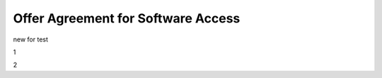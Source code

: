 Offer Agreement for Software Access
######################################################################################

.. old (deprecated)

  .. raw:: html

      <embed>
        <iframe align="middle" frameborder="1" height="907px" id="ID" scrolling="auto" src="https://wiki.edin.ua/en/latest/_static/files/Oferty/EDI_NETWORK_Offer_contract_11_05_22.pdf" style="border:1px solid #666CCC" title="PDF" width="99.5%"></iframe>
      </embed>





.. to preview content(PPT, XLS, XLSX, PDF, etc..). Do not change File Name! It used in an application

.. raw:: html

   <iframe src="https://docs.google.com/viewer?url=https://raw.githubusercontent.com/EDI-N/Docs_en/master/docs/_static/files/Oferty/EDI_NETWORK_Offer_contract.pdf&embedded=true" style="width:100%; height:907px;" frameborder="0"></iframe>

new for test

1

.. raw:: html

    <embed>
      <iframe align="middle" frameborder="1" height="907px" id="ID" scrolling="auto" src="/_static/files/Oferty/EDI_NETWORK_Offer_contract.pdf" style="border:1px solid #666CCC" title="PDF" width="99.5%"></iframe>
    </embed>

2

.. raw:: html

   <iframe src="/_static/files/Oferty/EDI_NETWORK_Offer_contract.pdf" style="width:100%; height:907px;" frameborder="0"></iframe>
